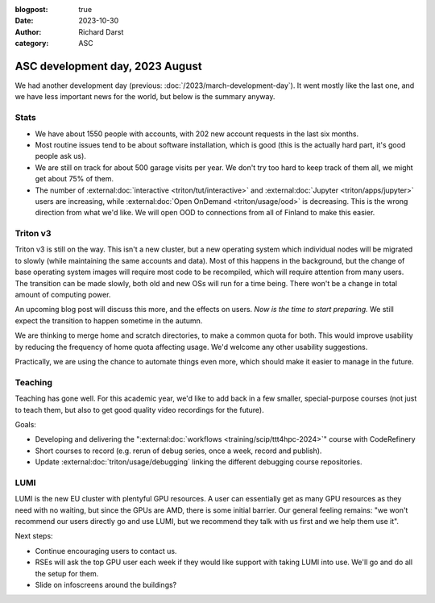 :blogpost: true
:date: 2023-10-30
:author: Richard Darst
:category: ASC


ASC development day, 2023 August
================================

We had another development day (previous:
:doc:`/2023/march-development-day`).  It went mostly like the last one, and
we have less important news for the world, but below is the summary
anyway.



Stats
-----

* We have about 1550 people with accounts, with 202 new account
  requests in the last six months.
* Most routine issues tend to be about software installation, which is
  good (this is the actually hard part, it's good people ask us).
* We are still on track for about 500 garage visits per year.  We
  don't try too hard to keep track of them all, we might get about 75%
  of them.
* The number of :external:doc:`interactive <triton/tut/interactive>`
  and :external:doc:`Jupyter <triton/apps/jupyter>` users are increasing, while
  :external:doc:`Open OnDemand <triton/usage/ood>` is decreasing.  This
  is the wrong direction from what we'd like.  We will open
  OOD to connections from all of Finland to make this easier.



Triton v3
---------

Triton v3 is still on the way.  This isn't a new cluster, but a new
operating system which individual nodes will be migrated to slowly
(while maintaining the same accounts and data).  Most of this happens
in the background, but the change of base operating system images will
require most code to be recompiled, which will require attention
from many users.  The transition can be made slowly, both old and new
OSs will run for a time being.  There won't be a change in total
amount of computing power.

An upcoming blog post will discuss this more, and the effects on
users.  *Now is the time to start preparing.*  We still expect the
transition to happen sometime in the autumn.

We are thinking to merge home and scratch directories, to make a
common quota for both.  This would improve usability by reducing the
frequency of home quota affecting usage.  We'd welcome any other
usability suggestions.

Practically, we are using the chance to automate things even more,
which should make it easier to manage in the future.



Teaching
--------

Teaching has gone well.  For this academic year, we'd like to add back
in a few smaller, special-purpose courses (not just to teach them, but
also to get good quality video recordings for the future).

Goals:

* Developing and delivering the ":external:doc:`workflows
  <training/scip/ttt4hpc-2024>`" course with CodeRefinery
* Short courses to record (e.g. rerun of debug series, once a week,
  record and publish).
* Update :external:doc:`triton/usage/debugging` linking the
  different debugging course repositories.



LUMI
----

LUMI is the new EU cluster with plentyful GPU resources.  A user can
essentially get as many GPU resources as they need with no waiting,
but since the GPUs are AMD, there is some initial barrier.  Our
general feeling remains: "we won't recommend our users directly go and
use LUMI, but we recommend they talk with us first and we help them
use it".

Next steps:

* Continue encouraging users to contact us.
* RSEs will ask the top GPU user each week if they would like support
  with taking LUMI into use.  We'll go and do all the setup for them.
* Slide on infoscreens around the buildings?
